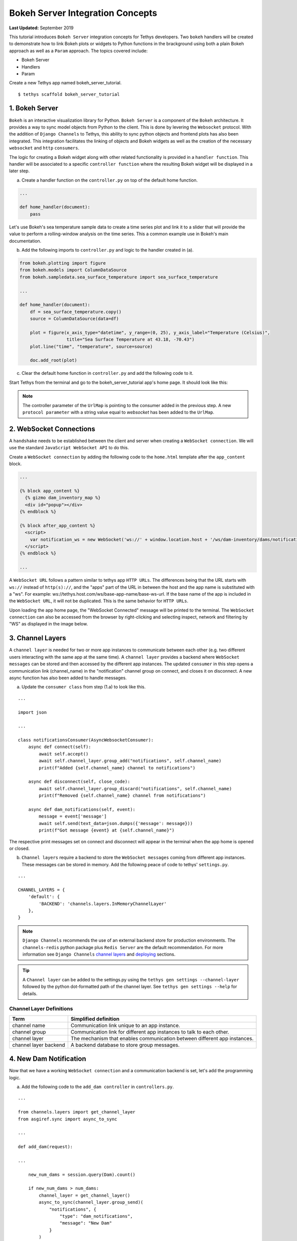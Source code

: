 *********************************
Bokeh Server Integration Concepts
*********************************

**Last Updated:** September 2019

This tutorial introduces ``Bokeh Server`` integration concepts for Tethys developers. Two ``bokeh`` handlers will be
created to demonstrate how to link Bokeh plots or widgets to Python functions in the brackground using both a plain
Bokeh approach as well as a ``Param`` approach. The topics covered include:

* Bokeh Server
* Handlers
* Param

Create a new Tethys app named bokeh_server_tutorial.

::

    $ tethys scaffold bokeh_server_tutorial

1. Bokeh Server
===============

``Bokeh`` is an interactive visualization library for Python. ``Bokeh Server`` is a component of the ``Bokeh``
architecture. It provides a way to sync model objects from Python to the client. This is done by levering the
``Websocket`` protocol. With the addition of ``Django Channels`` to Tethys, this ability to sync python objects and
frontend plots has also been integrated. This integration facilitates the linking of objects and Bokeh widgets as well
as the creation of the necessary ``websocket`` and ``http`` ``consumers``.

The logic for creating a Bokeh widget along with other related functionality is provided in a ``handler function``.
This handler will be associated to a specific ``controller function`` where the resulting Bokeh widget will be
displayed in a later step.

a. Create a handler function on the ``controller.py`` on top of the default home function.

.. code-block:: Python

    ...

    def home_handler(document):
        pass

Let's use Bokeh's sea temperature sample data to create a time series plot and link it to a slider that will provide
the value to perform a rolling-window analysis on the time series. This a common example use in Bokeh's main
documentation.

b. Add the following imports to ``controller.py`` and logic to the handler created in (a).

.. code-block:: Python

    from bokeh.plotting import figure
    from bokeh.models import ColumnDataSource
    from bokeh.sampledata.sea_surface_temperature import sea_surface_temperature

    ...

    def home_handler(document):
        df = sea_surface_temperature.copy()
        source = ColumnDataSource(data=df)

        plot = figure(x_axis_type="datetime", y_range=(0, 25), y_axis_label="Temperature (Celsius)",
                      title="Sea Surface Temperature at 43.18, -70.43")
        plot.line("time", "temperature", source=source)

        doc.add_root(plot)

c. Clear the default home function in ``controller.py`` and add the following code to it.

.. code-block:: Python
    from bokeh.embed import server_document

    ...

    def home(request):
        script = server_document(request.build_absolute_uri())
        context = {'script': script}
        return render(request, 'bokeh_server_tutorial/home.html', context)

Start Tethys from the terminal and go to the bokeh_server_tutorial app's home page. It should look like this:

.. figure:: ../images/tethys_portal_landing.png
    :width: 650px





.. note::

    The controller parameter of the ``UrlMap`` is pointing to the consumer added in the previous step. A new ``protocol parameter`` with a string value equal to `websocket` has been added to the ``UrlMap``.

2. WebSocket Connections
========================

A ``handshake`` needs to be established between the client and server when creating a ``WebSocket connection``. We will use the standard ``JavaScript WebSocket API`` to do this.

Create a ``WebSocket connection`` by adding the following code to the ``home.html`` template after the ``app_content`` block.

.. code-block:: html+django

    ...

    {% block app_content %}
      {% gizmo dam_inventory_map %}
      <div id="popup"></div>
    {% endblock %}

    {% block after_app_content %}
      <script>
        var notification_ws = new WebSocket('ws://' + window.location.host + '/ws/dam-inventory/dams/notifications/');
      </script>
    {% endblock %}

    ...

A ``WebSocket URL`` follows a pattern similar to tethys app ``HTTP URLs``. The differences being that the URL starts with ``ws://`` instead of ``http(s)://``, and the "apps" part of the URL in between the host and the app name is substituted with a "ws". For example: ws://tethys.host.com/ws/base-app-name/base-ws-url. If the base name of the app is included in the ``WebSocket URL``, it will not be duplicated. This is the same behavior for ``HTTP URLs``.

Upon loading the app home page, the "WebSocket Connected" message will be printed to the terminal. The ``WebSocket connection`` can also be accessed from the browser by right-clicking and selecting inspect, network and filtering by "WS" as displayed in the image below.

.. image:: ../../images/tutorial/advanced/ws-conn-browser.png
   :width: 600px
   :align: center

3. Channel Layers
=================

A ``channel layer`` is needed for two or more app instances to communicate between each other (e.g. two different users interacting with the same app at the same time). A ``channel layer`` provides a backend where ``WebSocket messages`` can be stored and then accessed by the different app instances. The updated ``consumer`` in this step opens a communication link (channel_name) in the "notification" channel group on connect, and closes it on disconnect. A new async function has also been added to handle messages.

a. Update the ``consumer class`` from step (1.a) to look like this.

::

    ...

    import json

    ...

    class notificationsConsumer(AsyncWebsocketConsumer):
        async def connect(self):
            await self.accept()
            await self.channel_layer.group_add("notifications", self.channel_name)
            print(f"Added {self.channel_name} channel to notifications")

        async def disconnect(self, close_code):
            await self.channel_layer.group_discard("notifications", self.channel_name)
            print(f"Removed {self.channel_name} channel from notifications")

        async def dam_notifications(self, event):
            message = event['message']
            await self.send(text_data=json.dumps({'message': message}))
            print(f"Got message {event} at {self.channel_name}")

The respective print messages set on connect and disconnect will appear in the terminal when the app home is opened or closed.

b. ``Channel layers`` require a backend to store the ``WebSocket messages`` coming from different app instances. These messages can be stored in memory. Add the following peace of code to tethys' ``settings.py``.

::

    ...

    CHANNEL_LAYERS = {
        'default': {
            'BACKEND': 'channels.layers.InMemoryChannelLayer'
        },
    }

.. note::

    ``Django Channels`` recommends the use of an external backend store for production environments. The ``channels-redis`` python package plus ``Redis Server`` are the default recommendation. For more information see ``Django Channels`` `channel layers <https://channels.readthedocs.io/en/latest/topics/channel_layers.html>`_ and `deploying <https://channels.readthedocs.io/en/latest/deploying.html>`_ sections.

.. tip::
    A ``Channel layer`` can be added to the settings.py using the ``tethys gen settings --channel-layer`` followed by the python dot-formatted path of the channel layer. See ``tethys gen settings --help`` for details.

Channel Layer Definitions
-------------------------

+---------------+-----------------------------------------------+
| Term          | Simplified definition                         |
+===============+===============================================+
| channel name  | Communication link unique to an app instance. |
+---------------+-----------------------------------------------+
| channel group | Communication link for different app          |
|               | instances to talk to each other.              |
+---------------+-----------------------------------------------+
| channel layer | The mechanism that enables communication      |
|               | between different app instances.              |
+---------------+-----------------------------------------------+
| channel layer | A backend database to store group messages.   |
| backend       |                                               |
+---------------+-----------------------------------------------+

4. New Dam Notification
=======================

Now that we have a working ``WebSocket connection`` and a communication backend is set, let's add the programming logic.

a. Add the following code to the ``add_dam controller`` in ``controllers.py``.

::

    ...

    from channels.layers import get_channel_layer
    from asgiref.sync import async_to_sync

    ...

    def add_dam(request):

    ...

        new_num_dams = session.query(Dam).count()

        if new_num_dams > num_dams:
            channel_layer = get_channel_layer()
            async_to_sync(channel_layer.group_send)(
                "notifications", {
                    "type": "dam_notifications",
                    "message": "New Dam"
                }
            )

        return redirect(reverse('dam_inventory:home'))

    messages.error(request, "Please fix errors.")

This piece of code checks to see if a new dam has been added and if so it sends a message to the notification group. Notice that the type of the group message is ``dam_notifications``; this is the same consumer function defined in step (3.a) and therefore the print message assigned to this function will appear on the terminal when the condition is triggered and the message is sent.

.. note::

    ``Channel layers`` can easily be accessed from within a consumer by calling ``self.channel_layer``. From outside the ``consumer`` they can be called with ``channels.layers.get_channel_layer``.

.. note::

    ``Channel layers`` are purely ``asynchronous`` so they need to be wrapped in a converter like ``async_to_sync`` to be used from synchronous code.

b. Let's create a message box to display our notification when a new app is added. Add the following code to the ``home controller`` in ``controllers.py``.

::

    ...

    from tethys_sdk.gizmos import (MapView, Button, TextInput, DatePicker, SelectInput, DataTableView, MVDraw, MVView,
                                   MVLayer, MessageBox)

    ...

    def home(request):

    ...

        message_box = MessageBox(name='notification',
                                 title='',
                                 dismiss_button='Nevermind',
                                 affirmative_button='Refresh',
                                 affirmative_attributes='onClick=window.location.href=window.location.href;')

        context = {
            'dam_inventory_map': dam_inventory_map,
            'message_box': message_box,
            'add_dam_button': add_dam_button,
            'can_add_dams': has_permission(request, 'add_dams')
        }

        return render(request, 'dam_inventory/home.html', context)

    ...


This ``gizmo`` creates an empty message box with a current page refresh. It will be populated in the next step based on our ``WebSocket connection``.

c. Now that the logic has been added, lets add the tethys ``message box gizmo`` and modify the ``WebSocket connection`` from step (2) to listen for any ``New Dam`` messages and populate our message box accordingly. Update the code in home.html as follows.

.. code-block:: html+django

    ...

    {% block app_content %}
      {% gizmo dam_inventory_map %}
      <div id="popup"></div>
    {% endblock %}

    {% block after_app_content %}
    {% gizmo message_box %}
      <script>
        var notification_ws = new WebSocket('ws://' + window.location.host + '/ws/dam-inventory/dams/notifications/');
        var n_div = $("#notification");
        var n_title = $("#notificationLabel");
        var n_content = $('#notification .lead');

        notification_ws.onmessage = function (e) {
          var data = JSON.parse(e.data);
          if (data["message"] = "New Dam") {
            n_title.html('Dam Notification');
            n_content.html('A new dam has been added. Refresh this page to load it.');
            n_div.modal();
          }
        };
      </script>
    {% endblock %}

Besides the ``message_box gizmo``, a simple ``JavaScript`` conditional has been added to display and populate the message box if the message our ``WebSocket connection`` listened for is equal to ``New Dam``.

Test the ``WebSocket communication`` by opening two instances of the dam inventory app at the same time. Add a dam in one instance, a message box will display on the home of the other instance suggesting a refresh to display the newly added dam.

.. note::

    Other ``WebSockets`` could be added to the app as a way of practice. For example: another message box when a hydrograph has been added to a dam.

5. Solution
===========

This concludes the WebSockets tutorial. You can view the solution on GitHub at `<https://github.com/tethysplatform/tethysapp-dam_inventory>`_ or clone it as follows:

::

    $ git clone https://github.com/tethysplatform/tethysapp-dam_inventory.git
    $ cd tethysapp-dam_inventory
    $ git checkout websocket-solution
